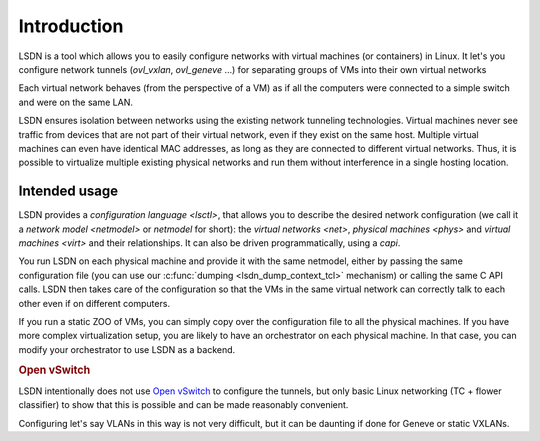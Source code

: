 .. _intro:

==================
Introduction
==================

LSDN is a tool which allows you to easily configure networks with virtual
machines (or containers) in Linux. It let's you configure network tunnels
(`ovl_vxlan`, `ovl_geneve` ...) for separating groups of VMs into their own
virtual networks

Each virtual network behaves (from the perspective of a VM) as if all the
computers were connected to a simple switch and were on the same LAN.

LSDN ensures isolation between networks using the existing network tunneling
technologies. Virtual machines never see traffic from devices that are not part
of their virtual network, even if they exist on the same host.  Multiple virtual
machines can even have identical MAC addresses, as long as they are connected to
different virtual networks. Thus, it is possible to virtualize multiple existing
physical networks and run them without interference in a single hosting
location.

Intended usage
~~~~~~~~~~~~~~

LSDN provides a `configuration language <lsctl>`, that allows you to describe
the desired network configuration (we call it a `network model <netmodel>` or
*netmodel* for short): the `virtual networks <net>`, `physical machines <phys>`
and `virtual machines <virt>` and their relationships. It can also be driven
programmatically, using a `capi`.

You run LSDN on each physical machine and provide it with the same netmodel,
either by passing the same configuration file (you can use our :c:func:`dumping
<lsdn_dump_context_tcl>` mechanism) or calling the same C API calls. LSDN then
takes care of the configuration so that the VMs in the same virtual network can
correctly talk to each other even if on different computers.

If you run a static ZOO of VMs, you can simply copy over the configuration file
to all the physical machines. If you have more complex virtualization setup, you
are likely to have an orchestrator on each physical machine. In that case, you
can modify your orchestrator to use LSDN as a backend.

.. rubric:: Open vSwitch

LSDN intentionally does not use `Open vSwitch <http://www.openvswitch.org/>`_ to
configure the tunnels, but only basic Linux networking (TC + flower classifier)
to show that this is possible and can be made reasonably convenient.

Configuring let's say VLANs in this way is not very difficult, but it can be
daunting if done for Geneve or static VXLANs.
